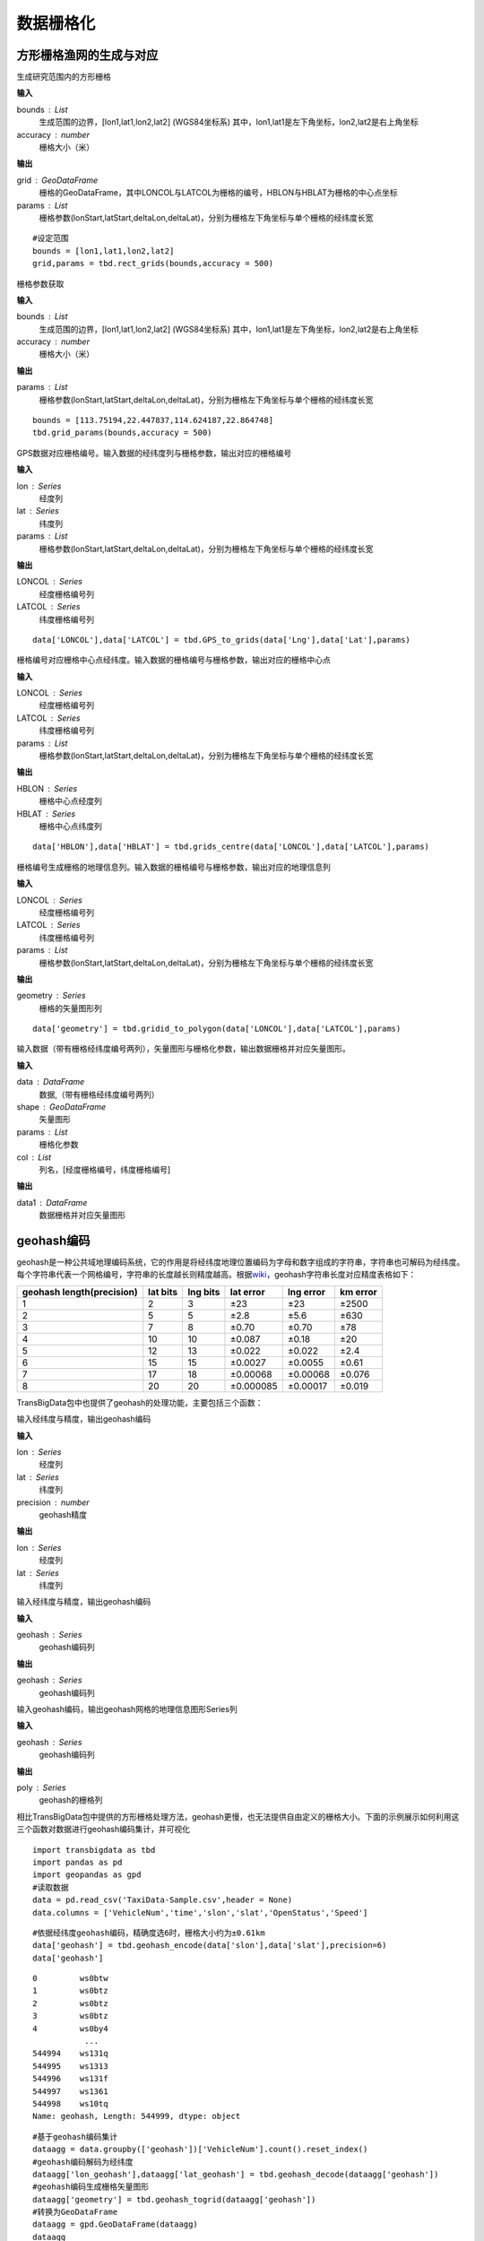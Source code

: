 .. _grids:


***************
数据栅格化
***************

方形栅格渔网的生成与对应
=============================

.. function:: transbigdata.rect_grids(bounds,accuracy = 500)

生成研究范围内的方形栅格

**输入**

bounds : List
    生成范围的边界，[lon1,lat1,lon2,lat2] (WGS84坐标系) 其中，lon1,lat1是左下角坐标，lon2,lat2是右上角坐标 
accuracy : number
    栅格大小（米）
                                           

**输出**

grid : GeoDataFrame
    栅格的GeoDataFrame，其中LONCOL与LATCOL为栅格的编号，HBLON与HBLAT为栅格的中心点坐标 
params : List
    栅格参数(lonStart,latStart,deltaLon,deltaLat)，分别为栅格左下角坐标与单个栅格的经纬度长宽


::

    #设定范围
    bounds = [lon1,lat1,lon2,lat2]
    grid,params = tbd.rect_grids(bounds,accuracy = 500)


.. function:: transbigdata.grid_params(bounds,accuracy = 500)

栅格参数获取

**输入**

bounds : List
    生成范围的边界，[lon1,lat1,lon2,lat2] (WGS84坐标系) 其中，lon1,lat1是左下角坐标，lon2,lat2是右上角坐标 
accuracy : number
    栅格大小（米）
                                           

**输出**

params : List
    栅格参数(lonStart,latStart,deltaLon,deltaLat)，分别为栅格左下角坐标与单个栅格的经纬度长宽


::

    bounds = [113.75194,22.447837,114.624187,22.864748]
    tbd.grid_params(bounds,accuracy = 500)

.. function:: transbigdata.GPS_to_grids(lon,lat,params)

GPS数据对应栅格编号。输入数据的经纬度列与栅格参数，输出对应的栅格编号

**输入**

lon : Series
    经度列
lat : Series
    纬度列
params : List
    栅格参数(lonStart,latStart,deltaLon,deltaLat)，分别为栅格左下角坐标与单个栅格的经纬度长宽
                                           
**输出**

LONCOL : Series
    经度栅格编号列
LATCOL : Series
    纬度栅格编号列

::

    data['LONCOL'],data['LATCOL'] = tbd.GPS_to_grids(data['Lng'],data['Lat'],params)

.. function:: transbigdata.grids_centre(loncol,latcol,params)

栅格编号对应栅格中心点经纬度。输入数据的栅格编号与栅格参数，输出对应的栅格中心点

**输入**

LONCOL : Series
    经度栅格编号列
LATCOL : Series
    纬度栅格编号列
params : List
    栅格参数(lonStart,latStart,deltaLon,deltaLat)，分别为栅格左下角坐标与单个栅格的经纬度长宽
                                           
**输出**

HBLON : Series
    栅格中心点经度列
HBLAT : Series
    栅格中心点纬度列


::

    data['HBLON'],data['HBLAT'] = tbd.grids_centre(data['LONCOL'],data['LATCOL'],params)

.. function:: transbigdata.gridid_to_polygon(loncol,latcol,params)

栅格编号生成栅格的地理信息列。输入数据的栅格编号与栅格参数，输出对应的地理信息列

**输入**

LONCOL : Series
    经度栅格编号列
LATCOL : Series
    纬度栅格编号列
params : List
    栅格参数(lonStart,latStart,deltaLon,deltaLat)，分别为栅格左下角坐标与单个栅格的经纬度长宽
                                           
**输出**

geometry : Series
    栅格的矢量图形列

::

    data['geometry'] = tbd.gridid_to_polygon(data['LONCOL'],data['LATCOL'],params)

.. function:: transbigdata.gridid_sjoin_shape(data,shape,params,col = ['LONCOL','LATCOL'])

输入数据（带有栅格经纬度编号两列），矢量图形与栅格化参数，输出数据栅格并对应矢量图形。

**输入**

data : DataFrame
    数据,（带有栅格经纬度编号两列）
shape : GeoDataFrame
    矢量图形
params : List
    栅格化参数
col : List
    列名，[经度栅格编号，纬度栅格编号]

**输出**

data1 : DataFrame
    数据栅格并对应矢量图形


geohash编码
==============

geohash是一种公共域地理编码系统，它的作用是将经纬度地理位置编码为字母和数字组成的字符串，字符串也可解码为经纬度。每个字符串代表一个网格编号，字符串的长度越长则精度越高。根据\ `wiki <https://en.wikipedia.org/wiki/Geohash>`__\ ，geohash字符串长度对应精度表格如下：

========================= ======== ======== ========= ========= ========
geohash length(precision) lat bits lng bits lat error lng error km error
========================= ======== ======== ========= ========= ========
1                         2        3        ±23       ±23       ±2500
2                         5        5        ±2.8      ±5.6      ±630
3                         7        8        ±0.70     ±0.70     ±78
4                         10       10       ±0.087    ±0.18     ±20
5                         12       13       ±0.022    ±0.022    ±2.4
6                         15       15       ±0.0027   ±0.0055   ±0.61
7                         17       18       ±0.00068  ±0.00068  ±0.076
8                         20       20       ±0.000085 ±0.00017  ±0.019
========================= ======== ======== ========= ========= ========

TransBigData包中也提供了geohash的处理功能，主要包括三个函数：


.. function:: transbigdata.geohash_encode(lon,lat,precision=12)

输入经纬度与精度，输出geohash编码

**输入**

lon : Series
    经度列
lat : Series
    纬度列
precision : number
    geohash精度                       

**输出**

lon : Series
    经度列
lat : Series
    纬度列


.. function:: transbigdata.geohash_decode(geohash)

输入经纬度与精度，输出geohash编码

**输入**

geohash : Series
    geohash编码列                    

**输出**

geohash : Series
    geohash编码列

.. function:: transbigdata.geohash_togrid(geohash)

输入geohash编码，输出geohash网格的地理信息图形Series列

**输入**

geohash : Series
    geohash编码列                    

**输出**

poly : Series
    geohash的栅格列

相比TransBigData包中提供的方形栅格处理方法，geohash更慢，也无法提供自由定义的栅格大小。下面的示例展示如何利用这三个函数对数据进行geohash编码集计，并可视化

::

    import transbigdata as tbd
    import pandas as pd
    import geopandas as gpd
    #读取数据    
    data = pd.read_csv('TaxiData-Sample.csv',header = None) 
    data.columns = ['VehicleNum','time','slon','slat','OpenStatus','Speed'] 

::

    #依据经纬度geohash编码，精确度选6时，栅格大小约为±0.61km
    data['geohash'] = tbd.geohash_encode(data['slon'],data['slat'],precision=6)
    data['geohash']




.. parsed-literal::

    0         ws0btw
    1         ws0btz
    2         ws0btz
    3         ws0btz
    4         ws0by4
               ...  
    544994    ws131q
    544995    ws1313
    544996    ws131f
    544997    ws1361
    544998    ws10tq
    Name: geohash, Length: 544999, dtype: object



::

    #基于geohash编码集计
    dataagg = data.groupby(['geohash'])['VehicleNum'].count().reset_index()
    #geohash编码解码为经纬度
    dataagg['lon_geohash'],dataagg['lat_geohash'] = tbd.geohash_decode(dataagg['geohash'])
    #geohash编码生成栅格矢量图形
    dataagg['geometry'] = tbd.geohash_togrid(dataagg['geohash'])
    #转换为GeoDataFrame
    dataagg = gpd.GeoDataFrame(dataagg)
    dataagg




.. raw:: html

    <div>
    <style scoped>
        .dataframe tbody tr th:only-of-type {
            vertical-align: middle;
        }
    
        .dataframe tbody tr th {
            vertical-align: top;
        }
    
        .dataframe thead th {
            text-align: right;
        }
    </style>
    <table border="1" class="dataframe">
      <thead>
        <tr style="text-align: right;">
          <th></th>
          <th>geohash</th>
          <th>VehicleNum</th>
          <th>lon_geohash</th>
          <th>lat_geohash</th>
          <th>geometry</th>
        </tr>
      </thead>
      <tbody>
        <tr>
          <th>0</th>
          <td>w3uf3x</td>
          <td>1</td>
          <td>108.</td>
          <td>10.28</td>
          <td>POLYGON ((107.99561 10.27771, 107.99561 10.283...</td>
        </tr>
        <tr>
          <th>1</th>
          <td>webzz6</td>
          <td>12</td>
          <td>113.9</td>
          <td>22.47</td>
          <td>POLYGON ((113.87329 22.46704, 113.87329 22.472...</td>
        </tr>
        <tr>
          <th>2</th>
          <td>webzz7</td>
          <td>21</td>
          <td>113.9</td>
          <td>22.48</td>
          <td>POLYGON ((113.87329 22.47253, 113.87329 22.478...</td>
        </tr>
        <tr>
          <th>3</th>
          <td>webzzd</td>
          <td>1</td>
          <td>113.9</td>
          <td>22.47</td>
          <td>POLYGON ((113.88428 22.46704, 113.88428 22.472...</td>
        </tr>
        <tr>
          <th>4</th>
          <td>webzzf</td>
          <td>2</td>
          <td>113.9</td>
          <td>22.47</td>
          <td>POLYGON ((113.89526 22.46704, 113.89526 22.472...</td>
        </tr>
        <tr>
          <th>...</th>
          <td>...</td>
          <td>...</td>
          <td>...</td>
          <td>...</td>
          <td>...</td>
        </tr>
        <tr>
          <th>2022</th>
          <td>ws1d9u</td>
          <td>1</td>
          <td>114.7</td>
          <td>22.96</td>
          <td>POLYGON ((114.68628 22.96143, 114.68628 22.966...</td>
        </tr>
        <tr>
          <th>2023</th>
          <td>ws1ddh</td>
          <td>6</td>
          <td>114.7</td>
          <td>22.96</td>
          <td>POLYGON ((114.69727 22.96143, 114.69727 22.966...</td>
        </tr>
        <tr>
          <th>2024</th>
          <td>ws1ddj</td>
          <td>2</td>
          <td>114.7</td>
          <td>22.97</td>
          <td>POLYGON ((114.69727 22.96692, 114.69727 22.972...</td>
        </tr>
        <tr>
          <th>2025</th>
          <td>ws1ddm</td>
          <td>4</td>
          <td>114.7</td>
          <td>22.97</td>
          <td>POLYGON ((114.70825 22.96692, 114.70825 22.972...</td>
        </tr>
        <tr>
          <th>2026</th>
          <td>ws1ddq</td>
          <td>7</td>
          <td>114.7</td>
          <td>22.98</td>
          <td>POLYGON ((114.70825 22.97241, 114.70825 22.977...</td>
        </tr>
      </tbody>
    </table>
    <p>2027 rows × 5 columns</p>
    </div>



::

    #设定绘图边界
    bounds = [113.6,22.4,114.8,22.9]
    #创建图框
    import matplotlib.pyplot as plt
    import plot_map
    fig =plt.figure(1,(8,8),dpi=280)
    ax =plt.subplot(111)
    plt.sca(ax)
    #添加地图底图
    tbd.plot_map(plt,bounds,zoom = 12,style = 4)
    #绘制colorbar
    cax = plt.axes([0.05, 0.33, 0.02, 0.3])
    plt.title('count')
    plt.sca(ax)
    #绘制geohash的栅格集计
    dataagg.plot(ax = ax,column = 'VehicleNum',cax = cax,legend = True)
    #添加比例尺和指北针
    tbd.plotscale(ax,bounds = bounds,textsize = 10,compasssize = 1,accuracy = 2000,rect = [0.06,0.03],zorder = 10)
    plt.axis('off')
    plt.xlim(bounds[0],bounds[2])
    plt.ylim(bounds[1],bounds[3])
    plt.show()



.. image:: geohash/output_9_0.png




六边形渔网生成
=============================

.. function:: transbigdata.hexagon_grids(bounds,accuracy = 500)

生成研究范围内的六边形渔网。

**输入**

bounds : List
    生成范围的边界，[lon1,lat1,lon2,lat2] (WGS84坐标系) 其中，lon1,lat1是左下角坐标，lon2,lat2是右上角坐标 
accuracy : number
    六边形的边长（米）
                                           
**输出**

hexagon : GeoDataFrame
    六边形渔网的矢量图形

::

    
    #设定范围
    bounds = [113.6,22.4,114.8,22.9]
    hexagon = tbd.hexagon_grids(bounds,accuracy = 5000)
    hexagon.plot()

.. image:: _static/WX20211021-201747@2x.png
   :height: 200
